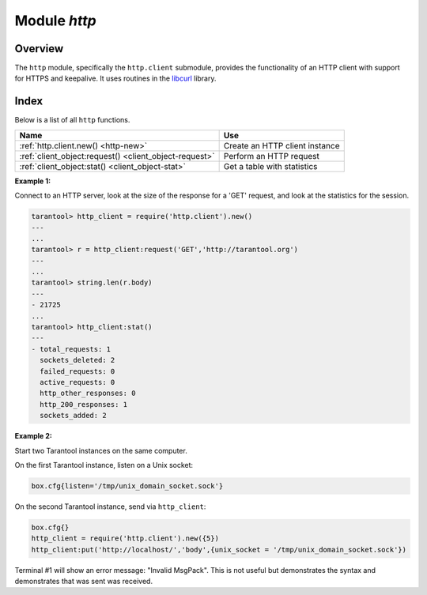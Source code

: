 .. _http-module:

-------------------------------------------------------------------------------
                          Module `http`
-------------------------------------------------------------------------------

.. module:: http.client

===============================================================================
                                   Overview
===============================================================================

The ``http`` module, specifically the ``http.client`` submodule,
provides the functionality of an HTTP client with support for HTTPS and keepalive.
It uses routines in the `libcurl <https://curl.haxx.se/libcurl/>`_ library.

===============================================================================
                                    Index
===============================================================================

Below is a list of all ``http`` functions.

.. container:: table

    .. rst-class:: left-align-column-1
    .. rst-class:: left-align-column-2

    +--------------------------------------+---------------------------------+
    | Name                                 | Use                             |
    +======================================+=================================+
    | :ref:`http.client.new()              | Create an HTTP client instance  |
    | <http-new>`                          |                                 |
    +--------------------------------------+---------------------------------+
    | :ref:`client_object:request()        | Perform an HTTP request         |
    | <client_object-request>`             |                                 |
    +--------------------------------------+---------------------------------+
    | :ref:`client_object:stat()           | Get a table with statistics     |
    | <client_object-stat>`                |                                 |
    +--------------------------------------+---------------------------------+

.. _http-new:

.. function:: new([options])

    Construct a new HTTP client instance.

    :param table options: integer settings which are passed to libcurl.

    The two possible options are ``max_connections`` and ``max_total_connections``.

    ``max_connections`` is the maximum number of entries in the cache.
    It affects libcurl `CURLMOPT_MAXCONNECTS <https://curl.haxx.se/libcurl/c/CURLMOPT_MAXCONNECTS.html>`_.
    The default is -1.

    ``max_total_connections`` is the maximum number of active connections.
    It affects libcurl  `CURLMOPT_MAX_TOTAL_CONNECTIONS <https://curl.haxx.se/libcurl/c/CURLMOPT_MAX_TOTAL_CONNECTIONS.html>`_.
    It is ignored if the curl version is less than 7.30.
    The default is 0, which allows libcurl to scale accordingly to easily handles count.
    
    The default option values are usually good enough but in rare cases it
    might be good to set them. In that case here are two tips.

    1. You may want to control the maximum number of sockets that a particular HTTP client uses simultaneously.
       If a system passes many requests to distinct hosts, then libcurl cannot reuse sockets.
       In this case setting ``max_total_connections`` may be useful,
       since it causes curl to avoid creating too many sockets which would not be used anyway.

    2. Do not set ``max_connections`` less than ``max_total_connections``
       unless you are confident about your actions.
       When ``max_connections`` is less then ``max_total_connections``, in some cases
       libcurl will not reuse sockets for requests that are going to the same host.
       If the limit is reached and a new request occurs, then 
       libcurl will first create a new socket, send the request, wait for the first connection
       to be free, and close it, in order to avoid exceeding the ``max_connections`` cache size.
       In the worst case, libcurl will create a new socket for every request,
       even if all requests are going to the same host.
       See `this Tarantool issue on github <https://github.com/tarantool/tarantool/issues/3945>`_
       for details.

    :return: a new HTTP client instance
    :rtype:  userdata

    **Example:**

    .. code-block:: tarantoolsession

        tarantool> http_client = require('http.client').new({max_connections = 5})
        ---
        ...

.. class:: client_object

    .. _client_object-request:

    .. method:: request(method, url, body, opts)

        If ``http_client`` is an HTTP client instance, ``http_client:request()`` will
        perform an HTTP request and, if there is a successful connection,
        will return a table with connection information.

        :param string method: HTTP method, for example 'GET' or 'POST' or 'PUT'
        :param string url: location, for example 'https://tarantool.org/doc'
        :param string body: optional initial message, for example 'My text string!'
        :param table opts: table of connection options, with any of these
         components:

          * ``ca_file`` - path to an SSL certificate file to verify the peer with
          * ``ca_path`` - path to a directory holding one or more certificates to
            verify the peer with
          * ``headers`` - table of HTTP headers
          * ``keepalive_idle`` - delay, in seconds, that the operating system
            will wait while the connection is idle before sending keepalive
            probes. See also
            `CURLOPT_TCP_KEEPIDLE <https://curl.haxx.se/libcurl/c/CURLOPT_TCP_KEEPIDLE.html>`_
            and the note below about keepalive_interval.
          * ``keepalive_interval`` - the interval, in seconds, that the operating
            system will wait between sending keepalive probes. See also
            `CURLOPT_TCP_KEEPINTVL <https://curl.haxx.se/libcurl/c/CURLOPT_TCP_KEEPINTVL.html>`_.
            If both keepalive_idle and keepalive_interval are set, then
            Tarantool will also set HTTP keepalive headers: Connection:Keep-Alive
            and Keep-Alive:timeout=<keepalive_idle>.
            Otherwise Tarantool will send Connection:close
          * ``low_speed_limit`` - set the "low speed limit" -- the average
            transfer speed in bytes per second that the transfer should be below
            during "low speed time" seconds for the library to consider it to be
            too slow and abort. See also
            `CURLOPT_LOW_SPEED_LIMIT <https://curl.haxx.se/libcurl/c/CURLOPT_LOW_SPEED_LIMIT.html>`_
          * ``low_speed_time`` - set the "low speed time" -- the time that the
            transfer speed should be below the "low speed limit" for the library
            to consider it too slow and abort. See also
            `CURLOPT_LOW_SPEED_TIME <https://curl.haxx.se/libcurl/c/CURLOPT_LOW_SPEED_TIME.html>`_
          * ``max_header_name_len`` - the maximal length of a header name. If a header
            name is bigger than this value, it is truncated to this length.
            The default value is '32'.
          * ``follow_location`` - when the option is set to ``true`` (default)
            and the response has a 3xx code, the HTTP client will automatically issue
            another request to a location that a server sends in the ``Location``
            header. If the new response is 3xx again, the HTTP client will
            issue still another request and so on in a loop until a non-3xx response
            will be received. This last response will be returned as a result.
            Setting this option to ``false`` allows to disable this behavior.
            In this case, the HTTP client will return a 3xx response itself.
          * ``no_proxy`` - a comma-separated list of hosts that do not require proxies, or '*', or ''.
            Set :samp:`no_proxy = {host} [, {host} ...]` to specify
            hosts that can be reached without requiring a proxy, even if ``proxy`` has
            been set to a non-blank value and/or if a proxy-related environment variable
            has been set.
            Set ``no__proxy = '*'`` to specify that all hosts can be reached
            without requiring a proxy, which is equivalent to setting ``proxy=''``.
            Set ``no_proxy = ''`` to specify that no hosts can be reached
            without requiring a proxy, even if a proxy-related environment variable
            (HTTP_PROXY) is used.
            If ``no_proxy`` is not set, then a proxy-related environment variable
            (HTTP_PROXY) may be used. See also
            `CURLOPT_NOPROXY <https://curl.haxx.se/libcurl/c/CURLOPT_NOPROXY.html>`_
          * ``proxy`` - a proxy server host or IP address, or ''.
            If ``proxy`` is a host or IP address, then it may begin with a scheme,
            for example 'https://' for an https proxy or 'http:// for an http proxy.
            If ``proxy`` is set to '' an empty string, then proxy use is disabled,
            and no proxy-related environment variable will be used.
            If ``proxy`` is not set, then a proxy-related environment variable may be used, such as
            HTTP_PROXY or HTTPS_PROXY or FTP_PROXY, or ALL_PROXY if the
            protocol can be any protocol. See also
            `CURLOPT_PROXY <https://curl.haxx.se/libcurl/c/CURLOPT_PROXY.html>`_
          * ``proxy_port`` -- a proxy server port.
            The default is 443 for an https proxy and 1080 for a non-https proxy.
            See also
            `CURLOPT_PROXYPORT <https://curl.haxx.se/libcurl/c/CURLOPT_PROXYPORT.html>`_
          * ``proxy_user_pwd`` -- a proxy server user name and/or password.
            Format: :samp:`proxy_user_pwd = {user_name}:`
            or :samp:`proxy_user_pwd = :{password}`
            or :samp:`proxy_user_pwd = {user_name}:{password}`. See also
            `CURLOPT_USERPWD <https://curl.haxx.se/libcurl/c/CURLOPT_USERPWD.html>`_
          * ``ssl_cert`` - path to a SSL client certificate file. See also
            `CURLOPT_SSLCERT <https://curl.haxx.se/libcurl/c/CURLOPT_SSLCERT.html>`_
          * ``ssl_key`` - path to a private key file for a TLS and SSL client
            certificate. See also
            `CURLOPT_SSLKEY <https://curl.haxx.se/libcurl/c/CURLOPT_SSLKEY.html>`_
          * ``timeout`` - number of seconds to wait for a curl API read request
            before timing out
          * ``unix_socket`` - a socket name to use instead of an Internet address,
            for a local connection. The Tarantool server must be built with
            ``libcurl`` 7.40 or later. See the :ref:`second example <http-example2>`
            later in this section.
          * ``verbose`` - set on/off verbose mode
          * ``verify_host`` - set on/off verification of the certificate's name
            (CN) against host. See also
            `CURLOPT_SSL_VERIFYHOST <https://curl.haxx.se/libcurl/c/CURLOPT_SSL_VERIFYHOST.html>`_
          * ``verify_peer`` - set on/off verification of the peer's SSL
            certificate. See also
            `CURLOPT_SSL_VERIFYPEER <https://curl.haxx.se/libcurl/c/CURLOPT_SSL_VERIFYPEER.html>`_

        :return: connection information, with all of these components:

          * ``status`` - HTTP response status
          * ``reason`` - HTTP response status text
          * ``headers`` - a Lua table with normalized HTTP headers
          * ``body`` - response body
          * ``proto`` - protocol version

        :rtype: table

        The following "shortcuts" exist for requests:

        * ``http_client:get(url, options)`` - shortcut for
          ``http_client:request("GET", url, nil, opts)``
        * ``http_client:post (url, body, options)`` - shortcut for
          ``http_client:request("POST", url, body, opts)``
        * ``http_client:put(url, body, options)`` - shortcut for
          ``http_client:request("PUT", url, body, opts)``
        * ``http_client:patch(url, body, options)`` - shortcut for
          ``http_client:request("PATCH", url, body, opts)``
        * ``http_client:options(url, options)`` - shortcut for
          ``http_client:request("OPTIONS", url, nil, opts)``
        * ``http_client:head(url, options)`` - shortcut for
          ``http_client:request("HEAD", url, nil, opts)``
        * ``http_client:delete(url, options)`` - shortcut for
          ``http_client:request("DELETE", url, nil, opts)``
        * ``http_client:trace(url, options)`` - shortcut for
          ``http_client:request("TRACE", url, nil, opts)``
        * ``http_client:connect:(url, options)`` - shortcut for
          ``http_client:request("CONNECT", url, nil, opts)``

        Requests may be influenced by environment variables, for example
        users can set up an http proxy by setting
        :samp:`HTTP_PROXY={proxy}` before initiating any requests,
        unless a ``proxy`` connection option has priority.
        See the web page document
        `Environment variables libcurl understands <https://curl.haxx.se/libcurl/c/libcurl-env.html>`_.

    .. _client_object-stat:

    .. function:: stat()

        The ``http_client:stat()`` function returns a table with statistics:

        * ``active_requests`` - number of currently executing requests
        * ``sockets_added`` - total number of sockets added into an event loop
        * ``sockets_deleted`` - total number of sockets sockets from an event loop
        * ``total_requests`` - total number of requests
        * ``http_200_responses`` - total number of requests which have returned
          code HTTP 200
        * ``http_other_responses`` - total number of requests which have not
          returned code HTTP 200
        * ``failed_requests`` - total number of requests which have failed
          including system errors, curl errors, and HTTP errors

.. _http-example1:

**Example 1:**

Connect to an HTTP server, look at the size of the response for a 'GET' request,
and look at the statistics for the session.

.. code-block:: tarantoolsession

    tarantool> http_client = require('http.client').new()
    ---
    ...
    tarantool> r = http_client:request('GET','http://tarantool.org')
    ---
    ...
    tarantool> string.len(r.body)
    ---
    - 21725
    ...
    tarantool> http_client:stat()
    ---
    - total_requests: 1
      sockets_deleted: 2
      failed_requests: 0
      active_requests: 0
      http_other_responses: 0
      http_200_responses: 1
      sockets_added: 2

.. _http-example2:

**Example 2:**

Start two Tarantool instances on the same computer.

On the first Tarantool instance, listen on a Unix socket:

.. code-block:: lua

    box.cfg{listen='/tmp/unix_domain_socket.sock'}

On the second Tarantool instance, send via ``http_client``:

.. code-block:: lua

    box.cfg{}
    http_client = require('http.client').new({5})
    http_client:put('http://localhost/','body',{unix_socket = '/tmp/unix_domain_socket.sock'})

Terminal #1 will show an error message: "Invalid MsgPack".
This is not useful but demonstrates the syntax and demonstrates
that was sent was received.
